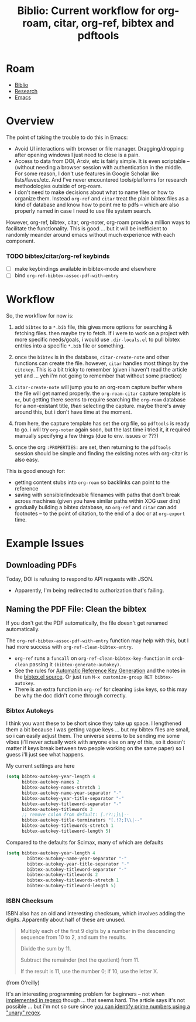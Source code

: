 :PROPERTIES:
:ID:       6a612c79-df93-4872-af87-60d1b3622ae3
:END:
#+TITLE: Biblio: Current workflow for org-roam, citar, org-ref, bibtex and pdftools
#+CATEGORY: slips
#+TAGS:

* Roam
+ [[id:5141a9c5-dd2d-490c-b6eb-ddeb2164835a][Biblio]]
+ [[id:c311d8a7-1627-4a18-84e4-77d7e1e725c7][Research]]
+ [[id:6f769bd4-6f54-4da7-a329-8cf5226128c9][Emacs]]

* Overview

The point of taking the trouble to do this in Emacs:

+ Avoid UI interactions with browser or file manager. Dragging/dropping after
  opening windows I just need to close is a pain.
+ Access to data from DOI, Arxiv, etc is fairly simple. It is even scriptable --
  (without needing a browser session with authentication in the middle. For some
  reason, I don't use features in Google Scholar like lists/faves/etc. And I've
  never encountered tools/platforms for research methodologies outside of
  org-roam.
+ I don't need to make decisions about what to name files or how to organize
  them. Instead =org-ref= and =citar= treat the plain bibtex files as a kind of
  database and know how to point me to pdfs -- which are also properly named in
  case I need to use file system search.

However, org-ref, bibtex, citar, org-noter, org-roam provide a million ways to
facilitate the functionality. This is good ... but it will be inefficient to
randomly meander around emacs without much experience with each component.

*** TODO bibtex/citar/org-ref keybinds
+ [ ] make keybindings available in bibtex-mode and elsewhere
+ [ ] bind =org-ref-bibtex-assoc-pdf-with-entry=

* Workflow

So, the workflow for now is:

1. add =bibtex= to a =*.bib= file, this gives more options for searching &
   fetching files. then maybe try to fetch. If i were to work on a project with
   more specific needs/goals, i would use =.dir-locals.el= to pull bibtex
   entries into a specific =*.bib= file or something.

2. once the =bibtex= is in the database, =citar-create-note= and other functions
   can create the file. however, =citar= handles most things by the =citekey=.
   This is a bit tricky to remember (given i haven't read the article yet and
   ... yeh i'm not going to remember that without some practice)

3. =citar-create-note= will jump you to an org-roam capture buffer where the
   file will get named properly. the =org-roam-citar= capture template is =nc=,
   but getting there seems to require searching the =org-roam= database for a
   non-existant title, /then/ selecting the capture. maybe there's away around
   this, but i don't have time at the moment.

4. from here, the capture template has set the org file, so =pdftools= is ready
   to go. i will try =org-noter= again soon, but the last time i tried it, it
   required manually specifying a few things (due to env. issues or ???)

5. once the org =:PROPERTIES:= are set, then returning to the =pdftools= session
  should be simple and finding the existing notes with org-citar is also easy.

This is good enough for:

+ getting content stubs into =org-roam= so backlinks can point to the reference
+ saving with sensible/indexable filenames with paths that don't break across
  machines (given you have similar paths within XDG user dirs)
+ gradually building a bibtex database, so =org-ref= and =citar= can add
  footnotes -- to the point of citation, to the end of a doc or at =org-export=
  time.


* Example Issues

** Downloading PDFs

Today, DOI is refusing to respond to API requests with JSON.

+ Apparently, I'm being redirected to authorization that's failing.

** Naming the PDF File: Clean the bibtex

If you don't get the PDF automatically, the file doesn't get renamed
automatically.

The =org-ref-bibtex-assoc-pdf-with-entry= function may help with this, but I had
more success with =org-ref-clean-bibtex-entry=.

+ =org-ref= runs a =funcall= on =org-ref-clean-bibtex-key-function= in
  =orcb-clean= passing it =(bibtex-generate-autokey)=.
+ See the rules for [[https://www.jonathanleroux.org/bibtex-mode.html#0630][Automatic Reference Key Generation]] and the notes in the
  [[https://github.com/emacs-mirror/emacs/blob/master/lisp/textmodes/bibtex.el#L2994-L3058][bibtex.el source]]. Or just run =M-x customize-group RET bibtex-autokey=.
+ There is an extra function in =org-ref= for cleaning =isbn= keys, so this may
  be why the doc didn't come through correctly.

*** Bibtex Autokeys

I think you want these to be short since they take up space. I lengthened them a
bit because I was getting vague keys ... but my bibtex files are small, so i can
easily adjust them. The universe seems to be sending me some vibes (i'll never
actually work with anyone else on any of this, so it doesn't matter if keys
break between two people working on the same paper) so I guess i'll just see
what happens.

My current settings are here

#+begin_src emacs-lisp
(setq bibtex-autokey-year-length 4
      bibtex-autokey-names 2
      bibtex-autokey-names-stretch 1
      bibtex-autokey-name-year-separator "-"
      bibtex-autokey-year-title-separator "-"
      bibtex-autokey-titleword-separator "-"
      bibtex-autokey-titlewords 3
      ;; remove colon from default: [.!?:;]\|--
      bibtex-autokey-title-terminators "[.!?;]\\|--"
      bibtex-autokey-titlewords-stretch 1
      bibtex-autokey-titleword-length 5)
#+end_src

Compared to the defaults for Scimax, many of which are defaults

#+begin_src emacs-lisp
(setq bibtex-autokey-year-length 4
	    bibtex-autokey-name-year-separator "-"
	    bibtex-autokey-year-title-separator "-"
	    bibtex-autokey-titleword-separator "-"
	    bibtex-autokey-titlewords 2
	    bibtex-autokey-titlewords-stretch 1
	    bibtex-autokey-titleword-length 5)
#+end_src

*** ISBN Checksum

ISBN also has an old and interesting checksum, which involves adding the
digits. Apparently about half of these are unused.

#+begin_quote
Multiply each of the first 9 digits by a number in the descending sequence from
10 to 2, and sum the results.

Divide the sum by 11.

Subtract the remainder (not the quotient) from 11.

If the result is 11, use the number 0; if 10, use the letter X.
#+end_quote

(from O'reilly)

It's an interesting programming problem for beginners -- not when [[https://www.oreilly.com/library/view/regular-expressions-cookbook/9780596802837/ch04s13.html][implemented in
regexp]] though ... that seems hard. The article says it's not possible ... but
i'm not so sure since [[https://www.youtube.com/watch?v=B9H0TyApBtU][you can identify prime numbers using a "unary" regex]].

